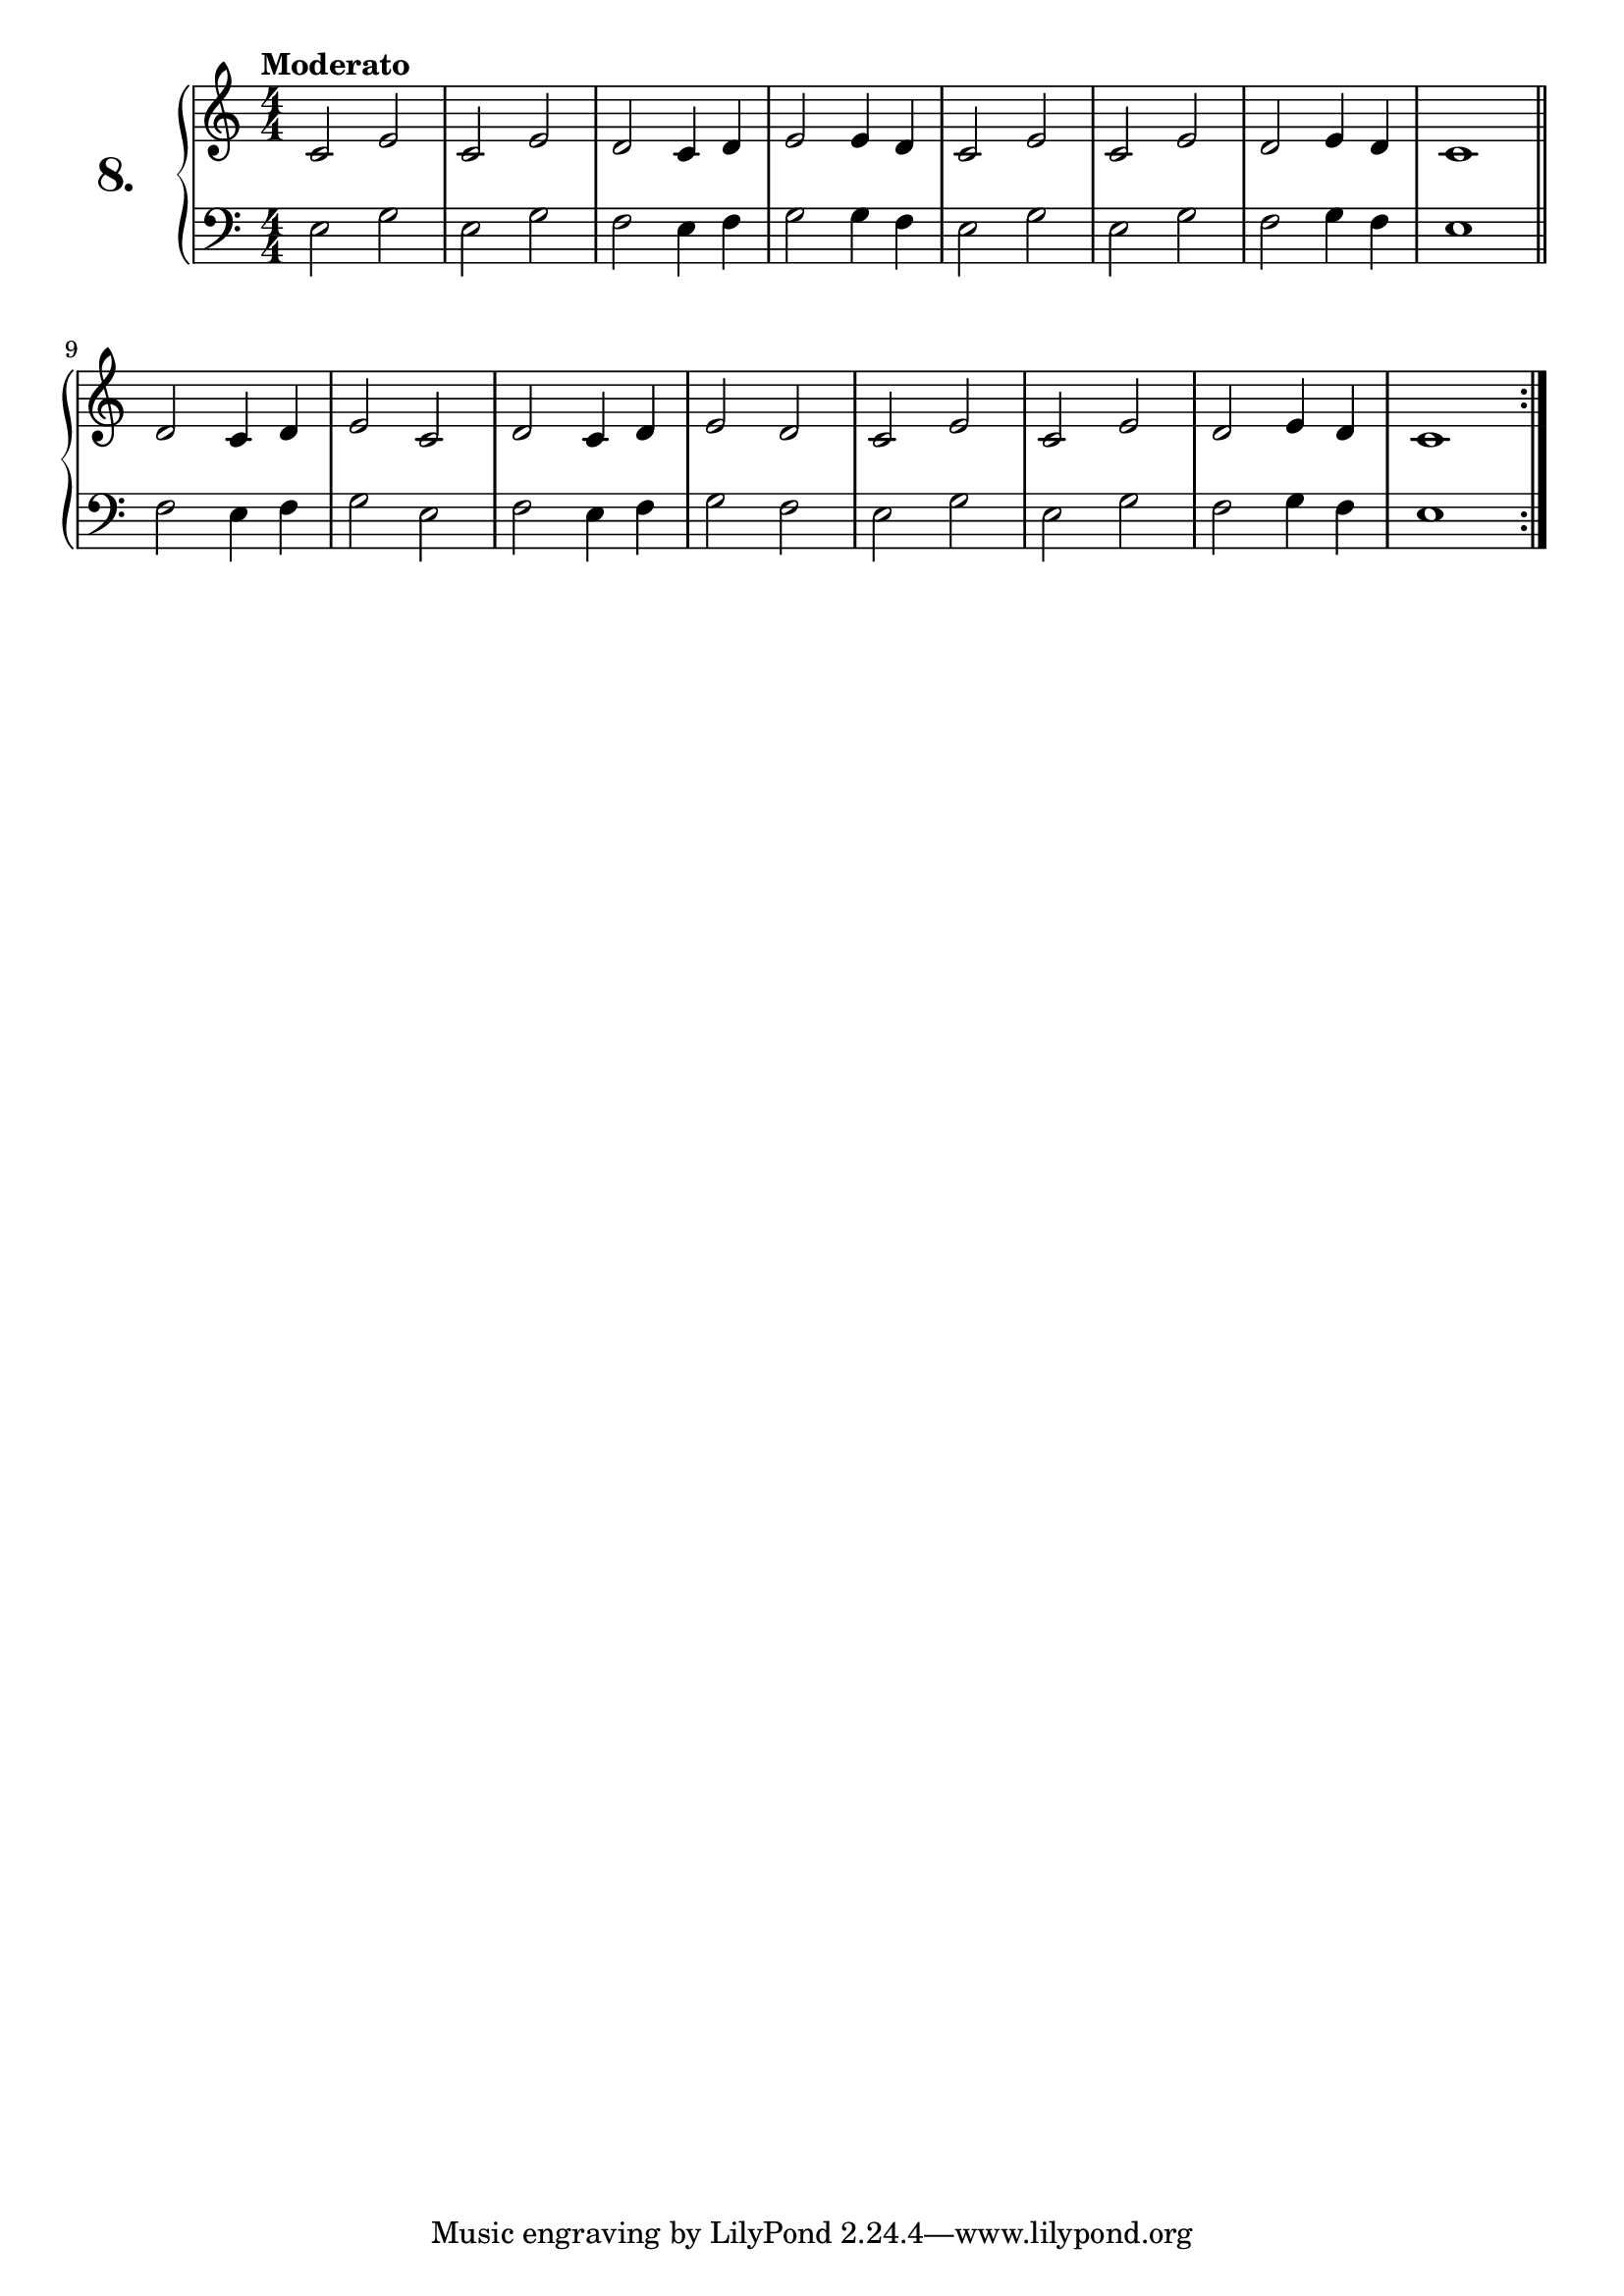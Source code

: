 \version "2.18.0"

\score {
  \new PianoStaff  <<
    \set PianoStaff.instrumentName = \markup {
      \huge \bold \number "8." }

    \new Staff = "upper" \with {
      midiInstrument = #"acoustic grand" }

    \relative c' {
      \clef treble
      \key c \major
      \time 4/4
      \numericTimeSignature
      \tempo "Moderato" %4 = 120

      c2 e    | %01
      c e     | %02
      d c4 d  | %03
      e2 e4 d | %04
      c2 e    | %05
      c e     | %06
      d e4 d  | %07
      c1      | %08
      \bar "||"

      \repeat volta 2 {
        d2 c4 d | %09
        e2 c    | %10
        d c4 d  | %11
        e2 d    | %12
        c e     | %13
        c e     | %14
        d e4 d  | %15
        c1      | %16
      }
    }
    \new Staff = "lower" \with {
      midiInstrument = #"acoustic grand" }

    \relative c {
      \clef bass
      \key c \major
      \time 4/4
      \numericTimeSignature

      e2 g    | %01
      e g     | %02
      f e4 f  | %03
      g2 g4 f | %04
      e2 g    | %05
      e g     | %06
      f g4 f  | %07
      e1      | %08
      \bar "||"

      \repeat volta 2 {
        f2 e4 f | %09
        g2 e    | %10
        f e4 f  | %11
        g2 f    | %12
        e g     | %13
        e g     | %14
        f g4 f  | %15
        e1      | %16
      }
    }
  >>
  \layout { }
  \midi { }
  \header {
    composer = "Ferdinand Beyer; Op. 101; Nº.11"
    piece = ""
    %opus = "824"
  }
}

